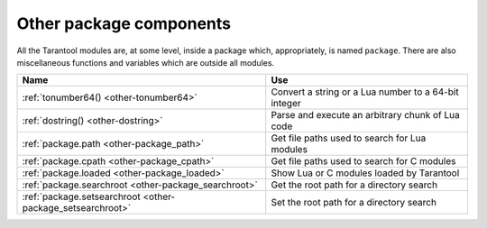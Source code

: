 -------------------------------------------------------------------------------
                          Other package components
-------------------------------------------------------------------------------

All the Tarantool modules are, at some level, inside a package which,
appropriately, is named ``package``. There are also miscellaneous functions
and variables which are outside all modules.

.. container:: table

    .. rst-class:: left-align-column-1
    .. rst-class:: left-align-column-2

    +--------------------------------------+---------------------------------+
    | Name                                 | Use                             |
    +======================================+=================================+
    | :ref:`tonumber64()                   | Convert a string or a Lua       |
    | <other-tonumber64>`                  | number to a 64-bit integer      |
    +--------------------------------------+---------------------------------+
    | :ref:`dostring()                     | Parse and execute an arbitrary  |
    | <other-dostring>`                    | chunk of Lua code               |
    +--------------------------------------+---------------------------------+
    | :ref:`package.path                   | Get file paths used to search   |
    | <other-package_path>`                | for Lua modules                 |
    +--------------------------------------+---------------------------------+
    | :ref:`package.cpath                  | Get file paths used to search   |
    | <other-package_cpath>`               | for C modules                   |
    +--------------------------------------+---------------------------------+
    | :ref:`package.loaded                 | Show Lua or C modules           |
    | <other-package_loaded>`              | loaded by Tarantool             |
    +--------------------------------------+---------------------------------+
    | :ref:`package.searchroot             | Get the root path for a         |
    | <other-package_searchroot>`          | directory search                |
    +--------------------------------------+---------------------------------+
    | :ref:`package.setsearchroot          | Set the root path for a         |
    | <other-package_setsearchroot>`       | directory search                |
    +--------------------------------------+---------------------------------+


.. _other-tonumber64:

.. function:: tonumber64(value)

    Convert a string or a Lua number to a 64-bit integer.
    The input value can be expressed in decimal, binary (for example 0b1010),
    or hexadecimal (for example -0xffff). The result can be
    used in arithmetic, and the arithmetic will be 64-bit integer arithmetic
    rather than floating-point arithmetic. (Operations on an unconverted Lua
    number use floating-point arithmetic.) The ``tonumber64()`` function is
    added by Tarantool; the name is global.

    **Example:**

    .. code-block:: tarantoolsession

        tarantool> type(123456789012345), type(tonumber64(123456789012345))
        ---
        - number
        - number
        ...
        tarantool> i = tonumber64('1000000000')
        ---
        ...
        tarantool> type(i), i / 2, i - 2, i * 2, i + 2, i % 2, i ^ 2
        ---
        - number
        - 500000000
        - 999999998
        - 2000000000
        - 1000000002
        - 0
        - 1000000000000000000
        ...

    **Warning:**
    There is an underlying LuaJIT
    library that operates with C rules.
    Therefore you should expect odd results
    if you compare unsigned and signed (for example 0ULL > -1LL is false),
    or if you use numbers outside the 64-bit integer range
    (for example 9223372036854775808LL is negative).
    Also you should be aware that :samp:`type({number-literal-ending-in-ULL})`
    is cdata, not a Lua arithmetic type, which prevents
    direct use with some functions in Lua libraries such as `math <https://www.lua.org/manual/5.1/manual.html#5.6>`_.
    See the `LuaJIT reference <http://luajit.org/ext_ffi_semantics.html>`_
    and look for the phrase "64 bit integer arithmetic".
    and the phrase "64 bit integer comparison".
    Or see the comments on
    `Issue#4089 <https://github.com/tarantool/tarantool/issues/4089>`_.

.. _other-dostring:

.. function:: dostring(lua-chunk-string [, lua-chunk-string-argument ...])

    Parse and execute an arbitrary chunk of Lua code. This function is mainly
    useful to define and run Lua code without having to introduce changes to
    the global Lua environment.

    :param string lua-chunk-string: Lua code
    :param lua-value lua-chunk-string-argument: zero or more scalar values
                            which will be appended to, or substitute for,
                            items in the Lua chunk.
    :return: whatever is returned by the Lua code chunk.

    Possible errors: If there is a compilation error, it is raised as a Lua
    error.

    **Example:**

    .. code-block:: tarantoolsession

        tarantool> dostring('abc')
        ---
        error: '[string "abc"]:1: ''='' expected near ''<eof>'''
        ...
        tarantool> dostring('return 1')
        ---
        - 1
        ...
        tarantool> dostring('return ...', 'hello', 'world')
        ---
        - hello
        - world
        ...
        tarantool> dostring([[
                 >   local f = function(key)
                 >     local t = box.space.tester:select{key}
                 >     if t ~= nil then
                 >       return t[1]
                 >     else
                 >       return nil
                 >     end
                 >   end
                 >   return f(...)]], 1)
        ---
        - null
        ...

.. _other-package_path:

.. data:: package.path

    Get file paths used to search for Lua :ref:`modules <app_server-modules>`.
    For example, these paths are used to find modules loaded using the ``require()`` directive.

    See also: :ref:`package.searchroot() <other-package_searchroot>`

.. _other-package_cpath:

.. data:: package.cpath

    Get file paths used to search for C :ref:`modules <app_server-modules>`.
    For example, these paths are used to find modules loaded using the ``require()`` directive.

    See also: :ref:`package.searchroot() <other-package_searchroot>`

.. _other-package_loaded:

.. data:: package.loaded

    Show Lua or C modules loaded by Tarantool, so that their functions and members are available.
    ``loaded`` shows both pre-loaded modules and modules added using the ``require()`` directive.

    See also: :ref:`package.searchroot() <other-package_searchroot>`

.. _other-package_searchroot:

.. function:: package.searchroot()

    Return the current search root, which defines the path to the root directory from which dependencies are loaded.
    By default, the search root is the current directory.

    .. NOTE::

        The current directory is obtained using :ref:`debug.sourcedir() <debug-sourcedir>`.

    **Example**

    Suppose the application has the following structure:

    .. code-block:: none

        /home/testuser/myapp
        ├── .rocks/share/tarantool/
        │   └── foo.lua
        ├── init.lua
        └── modules
            └── bar.lua

    In this case, modules are placed in the same directory as the application initialization file.
    If you :ref:`run the application <app_server-launching_app_binary>` using the ``tarantool`` command from the ``myapp`` directory, ...

    .. code-block:: console

        /home/testuser/myapp$ tarantool init.lua

    ... the search root is ``/home/testuser/myapp`` and Tarantool finds all modules in this directory automatically.
    This means that to load the ``foo`` and ``modules.bar`` modules in ``init.lua``, you only need to add the corresponding ``require`` directives:

    .. code-block:: lua

        -- init.lua --
        require('foo')
        require('modules.bar')

    Starting with :doc:`2.11.0 </release/2.11.0>`, you can also run the application using the ``tarantool`` command from the directory other than ``myapp``:

    .. code-block:: console

        /home/testuser$ tarantool myapp/init.lua

    In this case, the path to the initialization file (``/home/testuser/myapp``) is added to search paths for modules.

    To load modules placed outside of the path to the application directory, use :ref:`package.setsearchroot() <other-package_setsearchroot>`.

.. _other-package_setsearchroot:

.. function:: package.setsearchroot([search-root])

    Set the search root, which defines the path to the root directory from which dependencies are loaded.
    By default, the search root is the current directory (see :ref:`package.searchroot() <other-package_searchroot>`).

    :param string search-root: a relative or absolute path to the search root. If ``search-root`` is a relative path, it is expanded to an absolute path. You can omit this argument or set it to :ref:`box.NULL <box-null>` to reset the search root to the current directory.

    **Example**

    Suppose external modules are stored outside the application directory, for example:

    .. code-block:: none

        /home/testuser/
        ├── myapp
        │   └── init.lua
        └── mymodules
            ├── .rocks/share/tarantool/
            │   └── foo.lua
            └── modules
                └── bar.lua

    In this case, you can specify the ``/home/testuser/mymodules`` path as the search root for modules in the following way:

    .. code-block:: lua

        -- init.lua --
        package.setsearchroot('/home/testuser/mymodules')

    Then, you can load the ``foo`` and ``bar`` modules using the ``require()`` directive:

    .. code-block:: lua

        -- init.lua --
        require('foo')
        require('modules.bar')
